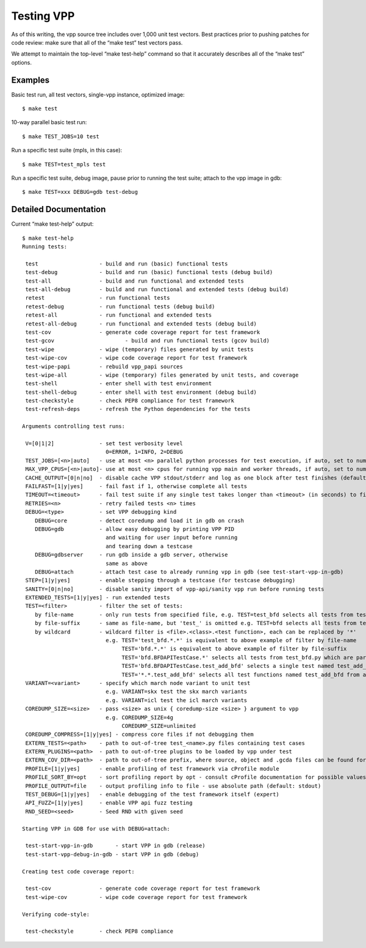 Testing VPP
===========

As of this writing, the vpp source tree includes over 1,000 unit test
vectors. Best practices prior to pushing patches for code review: make
sure that all of the “make test” test vectors pass.

We attempt to maintain the top-level “make test-help” command so that it
accurately describes all of the “make test” options.

Examples
--------

Basic test run, all test vectors, single-vpp instance, optimized image:

::

     $ make test

10-way parallel basic test run:

::

     $ make TEST_JOBS=10 test

Run a specific test suite (mpls, in this case):

::

     $ make TEST=test_mpls test

Run a specific test suite, debug image, pause prior to running the test
suite; attach to the vpp image in gdb:

::

     $ make TEST=xxx DEBUG=gdb test-debug

Detailed Documentation
----------------------

Current “make test-help” output:

::

    $ make test-help
    Running tests:

     test                   - build and run (basic) functional tests
     test-debug             - build and run (basic) functional tests (debug build)
     test-all               - build and run functional and extended tests
     test-all-debug         - build and run functional and extended tests (debug build)
     retest                 - run functional tests
     retest-debug           - run functional tests (debug build)
     retest-all             - run functional and extended tests
     retest-all-debug       - run functional and extended tests (debug build)
     test-cov               - generate code coverage report for test framework
     test-gcov                      - build and run functional tests (gcov build)
     test-wipe              - wipe (temporary) files generated by unit tests
     test-wipe-cov          - wipe code coverage report for test framework
     test-wipe-papi         - rebuild vpp_papi sources
     test-wipe-all          - wipe (temporary) files generated by unit tests, and coverage
     test-shell             - enter shell with test environment
     test-shell-debug       - enter shell with test environment (debug build)
     test-checkstyle        - check PEP8 compliance for test framework
     test-refresh-deps      - refresh the Python dependencies for the tests

    Arguments controlling test runs:

     V=[0|1|2]              - set test verbosity level
                              0=ERROR, 1=INFO, 2=DEBUG
     TEST_JOBS=[<n>|auto]   - use at most <n> parallel python processes for test execution, if auto, set to number of available cpus (default: 1)
     MAX_VPP_CPUS=[<n>|auto]- use at most <n> cpus for running vpp main and worker threads, if auto, set to number of available cpus (default: auto)
     CACHE_OUTPUT=[0|n|no]  - disable cache VPP stdout/stderr and log as one block after test finishes (default: yes)
     FAILFAST=[1|y|yes]     - fail fast if 1, otherwise complete all tests
     TIMEOUT=<timeout>      - fail test suite if any single test takes longer than <timeout> (in seconds) to finish (default: 600)
     RETRIES=<n>            - retry failed tests <n> times
     DEBUG=<type>           - set VPP debugging kind
        DEBUG=core          - detect coredump and load it in gdb on crash
        DEBUG=gdb           - allow easy debugging by printing VPP PID
                              and waiting for user input before running
                              and tearing down a testcase
        DEBUG=gdbserver     - run gdb inside a gdb server, otherwise
                              same as above
        DEBUG=attach        - attach test case to already running vpp in gdb (see test-start-vpp-in-gdb)
     STEP=[1|y|yes]         - enable stepping through a testcase (for testcase debugging)
     SANITY=[0|n|no]        - disable sanity import of vpp-api/sanity vpp run before running tests
     EXTENDED_TESTS=[1|y|yes] - run extended tests
     TEST=<filter>          - filter the set of tests:
        by file-name        - only run tests from specified file, e.g. TEST=test_bfd selects all tests from test_bfd.py
        by file-suffix      - same as file-name, but 'test_' is omitted e.g. TEST=bfd selects all tests from test_bfd.py
        by wildcard         - wildcard filter is <file>.<class>.<test function>, each can be replaced by '*'
                              e.g. TEST='test_bfd.*.*' is equivalent to above example of filter by file-name
                                   TEST='bfd.*.*' is equivalent to above example of filter by file-suffix
                                   TEST='bfd.BFDAPITestCase.*' selects all tests from test_bfd.py which are part of BFDAPITestCase class
                                   TEST='bfd.BFDAPITestCase.test_add_bfd' selects a single test named test_add_bfd from test_bfd.py/BFDAPITestCase
                                   TEST='*.*.test_add_bfd' selects all test functions named test_add_bfd from all files/classes
     VARIANT=<variant>      - specify which march node variant to unit test
                              e.g. VARIANT=skx test the skx march variants
                              e.g. VARIANT=icl test the icl march variants
     COREDUMP_SIZE=<size>   - pass <size> as unix { coredump-size <size> } argument to vpp
                              e.g. COREDUMP_SIZE=4g
                                   COREDUMP_SIZE=unlimited
     COREDUMP_COMPRESS=[1|y|yes] - compress core files if not debugging them
     EXTERN_TESTS=<path>    - path to out-of-tree test_<name>.py files containing test cases
     EXTERN_PLUGINS=<path>  - path to out-of-tree plugins to be loaded by vpp under test
     EXTERN_COV_DIR=<path>  - path to out-of-tree prefix, where source, object and .gcda files can be found for coverage report
     PROFILE=[1|y|yes]      - enable profiling of test framework via cProfile module
     PROFILE_SORT_BY=opt    - sort profiling report by opt - consult cProfile documentation for possible values (default: cumtime)
     PROFILE_OUTPUT=file    - output profiling info to file - use absolute path (default: stdout)
     TEST_DEBUG=[1|y|yes]   - enable debugging of the test framework itself (expert)
     API_FUZZ=[1|y|yes]     - enable VPP api fuzz testing
     RND_SEED=<seed>        - Seed RND with given seed

    Starting VPP in GDB for use with DEBUG=attach:

     test-start-vpp-in-gdb       - start VPP in gdb (release)
     test-start-vpp-debug-in-gdb - start VPP in gdb (debug)

    Creating test code coverage report:

     test-cov               - generate code coverage report for test framework
     test-wipe-cov          - wipe code coverage report for test framework

    Verifying code-style:

     test-checkstyle        - check PEP8 compliance
